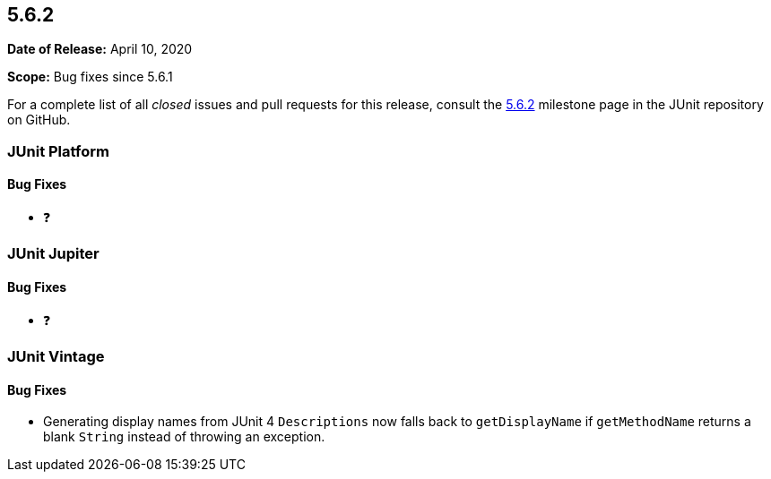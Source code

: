 [[release-notes-5.6.2]]
== 5.6.2

*Date of Release:* April 10, 2020

*Scope:* Bug fixes since 5.6.1

For a complete list of all _closed_ issues and pull requests for this release, consult
the link:{junit5-repo}+/milestone/48?closed=1+[5.6.2] milestone page in the JUnit repository
on GitHub.


[[release-notes-5.6.2-junit-platform]]
=== JUnit Platform

==== Bug Fixes

* ❓


[[release-notes-5.6.2-junit-jupiter]]
=== JUnit Jupiter

==== Bug Fixes

* ❓


[[release-notes-5.6.2-junit-vintage]]
=== JUnit Vintage

==== Bug Fixes

* Generating display names from JUnit 4 `Descriptions` now falls back to `getDisplayName`
  if `getMethodName` returns a blank `String` instead of throwing an exception.
